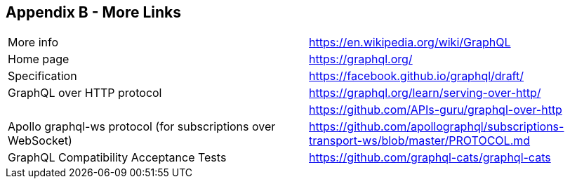 //
// Copyright (c) 2019 Contributors to the Eclipse Foundation
//
// See the NOTICE file(s) distributed with this work for additional
// information regarding copyright ownership.
//
// Licensed under the Apache License, Version 2.0 (the "License");
// you may not use this file except in compliance with the License.
// You may obtain a copy of the License at
//
//     http://www.apache.org/licenses/LICENSE-2.0
//
// Unless required by applicable law or agreed to in writing, software
// distributed under the License is distributed on an "AS IS" BASIS,
// WITHOUT WARRANTIES OR CONDITIONS OF ANY KIND, either express or implied.
// See the License for the specific language governing permissions and
// limitations under the License.
//
[[appendix_b]]
== Appendix B - More Links

[cols="1,1"]
|===
|More info|https://en.wikipedia.org/wiki/GraphQL
|Home page|https://graphql.org/
|Specification|https://facebook.github.io/graphql/draft/
|GraphQL over HTTP protocol|https://graphql.org/learn/serving-over-http/
||https://github.com/APIs-guru/graphql-over-http 
|Apollo graphql-ws protocol (for subscriptions over WebSocket)|https://github.com/apollographql/subscriptions-transport-ws/blob/master/PROTOCOL.md 
|GraphQL Compatibility Acceptance Tests|https://github.com/graphql-cats/graphql-cats 
|===